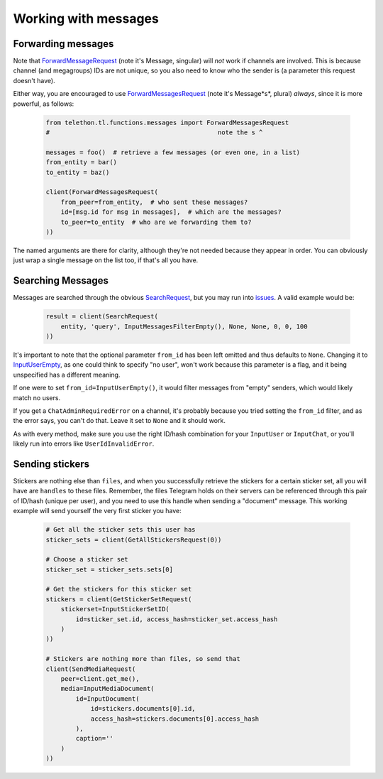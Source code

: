 =========================
Working with messages
=========================

Forwarding messages
*******************

Note that ForwardMessageRequest_ (note it's Message, singular) will *not* work if channels are involved.
This is because channel (and megagroups) IDs are not unique, so you also need to know who the sender is
(a parameter this request doesn't have).

Either way, you are encouraged to use ForwardMessagesRequest_ (note it's Message*s*, plural) *always*,
since it is more powerful, as follows:

    .. code-block:: python

        from telethon.tl.functions.messages import ForwardMessagesRequest
        #                                             note the s ^

        messages = foo()  # retrieve a few messages (or even one, in a list)
        from_entity = bar()
        to_entity = baz()

        client(ForwardMessagesRequest(
            from_peer=from_entity,  # who sent these messages?
            id=[msg.id for msg in messages],  # which are the messages?
            to_peer=to_entity  # who are we forwarding them to?
        ))

The named arguments are there for clarity, although they're not needed because they appear in order.
You can obviously just wrap a single message on the list too, if that's all you have.


Searching Messages
*******************

Messages are searched through the obvious SearchRequest_, but you may run into issues_. A valid example would be:

    .. code-block:: python

        result = client(SearchRequest(
            entity, 'query', InputMessagesFilterEmpty(), None, None, 0, 0, 100
        ))

It's important to note that the optional parameter ``from_id`` has been left omitted and thus defaults to ``None``.
Changing it to InputUserEmpty_, as one could think to specify "no user", won't work because this parameter is a flag,
and it being unspecified has a different meaning.

If one were to set ``from_id=InputUserEmpty()``, it would filter messages from "empty" senders,
which would likely match no users.

If you get a ``ChatAdminRequiredError`` on a channel, it's probably because you tried setting the ``from_id`` filter,
and as the error says, you can't do that. Leave it set to ``None`` and it should work.

As with every method, make sure you use the right ID/hash combination for your ``InputUser`` or ``InputChat``,
or you'll likely run into errors like ``UserIdInvalidError``.


Sending stickers
*****************

Stickers are nothing else than ``files``, and when you successfully retrieve the stickers for a certain sticker set,
all you will have are ``handles`` to these files. Remember, the files Telegram holds on their servers can be referenced
through this pair of ID/hash (unique per user), and you need to use this handle when sending a "document" message.
This working example will send yourself the very first sticker you have:

    .. code-block:: python

        # Get all the sticker sets this user has
        sticker_sets = client(GetAllStickersRequest(0))

        # Choose a sticker set
        sticker_set = sticker_sets.sets[0]

        # Get the stickers for this sticker set
        stickers = client(GetStickerSetRequest(
            stickerset=InputStickerSetID(
                id=sticker_set.id, access_hash=sticker_set.access_hash
            )
        ))

        # Stickers are nothing more than files, so send that
        client(SendMediaRequest(
            peer=client.get_me(),
            media=InputMediaDocument(
                id=InputDocument(
                    id=stickers.documents[0].id,
                    access_hash=stickers.documents[0].access_hash
                ),
                caption=''
            )
        ))


.. _ForwardMessageRequest: https://lonamiwebs.github.io/Telethon/methods/messages/forward_message.html
.. _ForwardMessagesRequest: https://lonamiwebs.github.io/Telethon/methods/messages/forward_messages.html
.. _SearchRequest: https://lonamiwebs.github.io/Telethon/methods/messages/search.html
.. _issues: https://github.com/LonamiWebs/Telethon/issues/215
.. _InputUserEmpty: https://lonamiwebs.github.io/Telethon/constructors/input_user_empty.html

